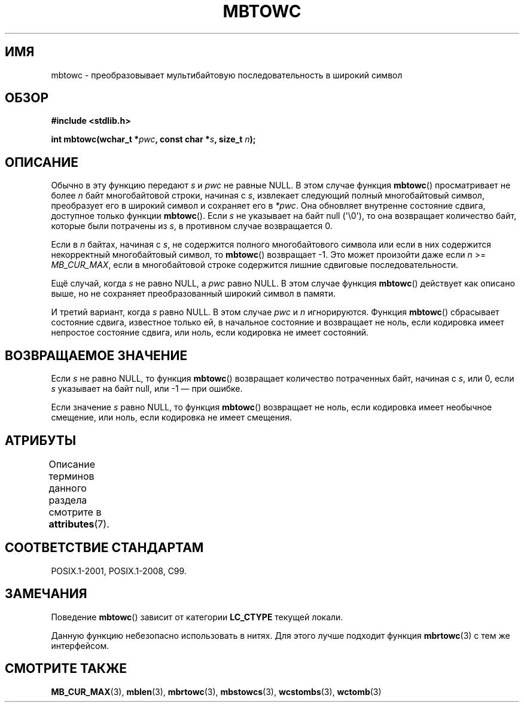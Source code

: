 .\" -*- mode: troff; coding: UTF-8 -*-
.\" Copyright (c) Bruno Haible <haible@clisp.cons.org>
.\"
.\" %%%LICENSE_START(GPLv2+_DOC_ONEPARA)
.\" This is free documentation; you can redistribute it and/or
.\" modify it under the terms of the GNU General Public License as
.\" published by the Free Software Foundation; either version 2 of
.\" the License, or (at your option) any later version.
.\" %%%LICENSE_END
.\"
.\" References consulted:
.\"   GNU glibc-2 source code and manual
.\"   Dinkumware C library reference http://www.dinkumware.com/
.\"   OpenGroup's Single UNIX specification http://www.UNIX-systems.org/online.html
.\"   ISO/IEC 9899:1999
.\"
.\"*******************************************************************
.\"
.\" This file was generated with po4a. Translate the source file.
.\"
.\"*******************************************************************
.TH MBTOWC 3 2019\-03\-06 GNU "Руководство программиста Linux"
.SH ИМЯ
mbtowc \- преобразовывает мультибайтовую последовательность в широкий символ
.SH ОБЗОР
.nf
\fB#include <stdlib.h>\fP
.PP
\fBint mbtowc(wchar_t *\fP\fIpwc\fP\fB, const char *\fP\fIs\fP\fB, size_t \fP\fIn\fP\fB);\fP
.fi
.SH ОПИСАНИЕ
Обычно в эту функцию передают \fIs\fP и \fIpwc\fP не равные NULL. В этом случае
функция \fBmbtowc\fP() просматривает не более \fIn\fP байт многобайтовой строки,
начиная с \fIs\fP, извлекает следующий полный многобайтовый символ, преобразует
его в широкий символ и сохраняет его в \fI*pwc\fP. Она обновляет внутренне
состояние сдвига, доступное только функции \fBmbtowc\fP(). Если \fIs\fP не
указывает на байт null (\(aq\e0\(aq), то она возвращает количество байт,
которые были потрачены из \fIs\fP, в противном случае возвращается 0.
.PP
Если в \fIn\fP байтах, начиная с \fIs\fP, не содержится полного многобайтового
символа или если в них содержится некорректный многобайтовый символ, то
\fBmbtowc\fP() возвращает \-1. Это может произойти даже если \fIn\fP >=
\fIMB_CUR_MAX\fP, если в многобайтовой строке содержится лишние сдвиговые
последовательности.
.PP
Ещё случай, когда \fIs\fP не равно NULL, а \fIpwc\fP равно NULL. В этом случае
функция \fBmbtowc\fP() действует как описано выше, но не сохраняет
преобразованный широкий символ в памяти.
.PP
.\" The Dinkumware doc and the Single UNIX specification say this, but
.\" glibc doesn't implement this.
И третий вариант, когда \fIs\fP равно NULL. В этом случае \fIpwc\fP и \fIn\fP
игнорируются. Функция \fBmbtowc\fP() сбрасывает состояние сдвига, известное
только ей, в начальное состояние и возвращает не ноль, если кодировка имеет
непростое состояние сдвига, или ноль, если кодировка не имеет состояний.
.SH "ВОЗВРАЩАЕМОЕ ЗНАЧЕНИЕ"
Если \fIs\fP не равно NULL, то функция \fBmbtowc\fP() возвращает количество
потраченных байт, начиная с \fIs\fP, или 0, если \fIs\fP указывает на байт null,
или \-1 — при ошибке.
.PP
Если значение \fIs\fP равно NULL, то функция \fBmbtowc\fP() возвращает не ноль,
если кодировка имеет необычное смещение, или ноль, если кодировка не имеет
смещения.
.SH АТРИБУТЫ
Описание терминов данного раздела смотрите в \fBattributes\fP(7).
.TS
allbox;
lb lb lb
l l l.
Интерфейс	Атрибут	Значение
T{
\fBmbtowc\fP()
T}	Безвредность в нитях	MT\-Unsafe race
.TE
.SH "СООТВЕТСТВИЕ СТАНДАРТАМ"
POSIX.1\-2001, POSIX.1\-2008, C99.
.SH ЗАМЕЧАНИЯ
Поведение \fBmbtowc\fP() зависит от категории \fBLC_CTYPE\fP текущей локали.
.PP
Данную функцию небезопасно использовать в нитях. Для этого лучше подходит
функция \fBmbrtowc\fP(3) с тем же интерфейсом.
.SH "СМОТРИТЕ ТАКЖЕ"
\fBMB_CUR_MAX\fP(3), \fBmblen\fP(3), \fBmbrtowc\fP(3), \fBmbstowcs\fP(3),
\fBwcstombs\fP(3), \fBwctomb\fP(3)
